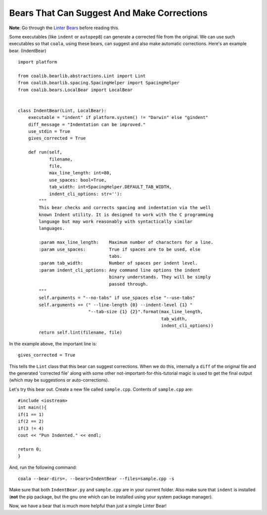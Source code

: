 Bears That Can Suggest And Make Corrections
-------------------------------------------

**Note**: Go through the `Linter Bears
<http://coala.readthedocs.org/en/latest/Users/Tutorials/Linter_Bears.html>`_
before reading this.

Some executables (like ``indent`` or ``autopep8``) can generate a corrected
file from the original. We can use such executables so that ``coala``, using
these bears, can suggest and also make automatic corrections. Here's an
example bear. (IndentBear)

::

    import platform

    from coalib.bearlib.abstractions.Lint import Lint
    from coalib.bearlib.spacing.SpacingHelper import SpacingHelper
    from coalib.bears.LocalBear import LocalBear


    class IndentBear(Lint, LocalBear):
        executable = "indent" if platform.system() != "Darwin" else "gindent"
        diff_message = "Indentation can be improved."
        use_stdin = True
        gives_corrected = True

        def run(self,
                filename,
                file,
                max_line_length: int=80,
                use_spaces: bool=True,
                tab_width: int=SpacingHelper.DEFAULT_TAB_WIDTH,
                indent_cli_options: str=''):
            """
            This bear checks and corrects spacing and indentation via the well
            known Indent utility. It is designed to work with the C programming
            language but may work reasonably with syntactically similar
            languages.

            :param max_line_length:    Maximum number of characters for a line.
            :param use_spaces:         True if spaces are to be used, else
                                       tabs.
            :param tab_width:          Number of spaces per indent level.
            :param indent_cli_options: Any command line options the indent
                                       binary understands. They will be simply
                                       passed through.
            """
            self.arguments = "--no-tabs" if use_spaces else "--use-tabs"
            self.arguments += (" --line-length {0} --indent-level {1} "
                               "--tab-size {1} {2}".format(max_line_length,
                                                           tab_width,
                                                           indent_cli_options))
            return self.lint(filename, file)


In the example above, the important line is:

::

    gives_corrected = True

This tells the ``Lint`` class that this bear can suggest corrections. When we
do this, internally a ``diff`` of the original file and the generated
'corrected file' along with some other not-important-for-this-tutorial magic
is used to get the final output (which may be suggestions or
auto-corrections).

Let's try this bear out. Create a new file called ``sample.cpp``. Contents of
``sample.cpp`` are:

::

    #include <iostream>
    int main(){
    if(1 == 1)
    if(2 == 2)
    if(3 != 4)
    cout << "Pun Indented." << endl;

    return 0;
    }

And, run the following command:

::

    coala --bear-dirs=. --bears=IndentBear --files=sample.cpp -s

Make sure that both ``IndentBear.py`` and ``sample.cpp`` are in your current
folder. Also make sure that ``indent`` is installed (**not** the pip package,
but the gnu one which can be installed using your system package manager).

Now, we have a bear that is much more helpful than just a simple Linter Bear!
